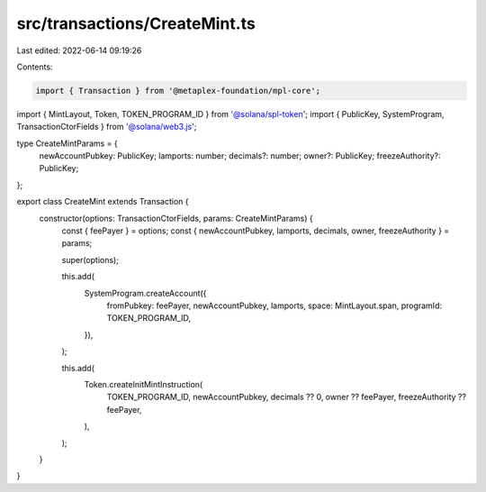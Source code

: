 src/transactions/CreateMint.ts
==============================

Last edited: 2022-06-14 09:19:26

Contents:

.. code-block:: ts

    import { Transaction } from '@metaplex-foundation/mpl-core';
import { MintLayout, Token, TOKEN_PROGRAM_ID } from '@solana/spl-token';
import { PublicKey, SystemProgram, TransactionCtorFields } from '@solana/web3.js';

type CreateMintParams = {
  newAccountPubkey: PublicKey;
  lamports: number;
  decimals?: number;
  owner?: PublicKey;
  freezeAuthority?: PublicKey;
};

export class CreateMint extends Transaction {
  constructor(options: TransactionCtorFields, params: CreateMintParams) {
    const { feePayer } = options;
    const { newAccountPubkey, lamports, decimals, owner, freezeAuthority } = params;

    super(options);

    this.add(
      SystemProgram.createAccount({
        fromPubkey: feePayer,
        newAccountPubkey,
        lamports,
        space: MintLayout.span,
        programId: TOKEN_PROGRAM_ID,
      }),
    );

    this.add(
      Token.createInitMintInstruction(
        TOKEN_PROGRAM_ID,
        newAccountPubkey,
        decimals ?? 0,
        owner ?? feePayer,
        freezeAuthority ?? feePayer,
      ),
    );
  }
}


